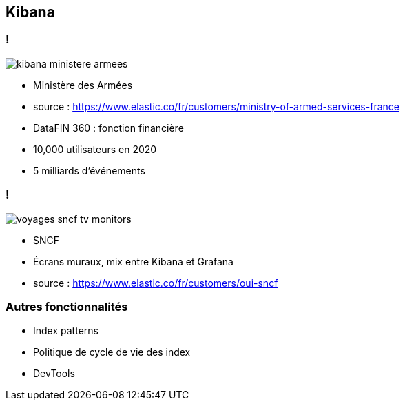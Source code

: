 == Kibana

=== !

image::images/kibana_ministere_armees.png[]

[.notes]
--
* Ministère des Armées
* source : https://www.elastic.co/fr/customers/ministry-of-armed-services-france
* DataFIN 360 : fonction financière
* 10,000 utilisateurs en 2020
* 5 milliards d'événements
--

=== !

image::images/voyages-sncf-tv-monitors.jpg[]

[.notes]
--
* SNCF
* Écrans muraux, mix entre Kibana et Grafana
* source : https://www.elastic.co/fr/customers/oui-sncf
--

=== Autres fonctionnalités

[.step]
* Index patterns
* Politique de cycle de vie des index
* DevTools

